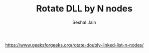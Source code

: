 #+TITLE: Rotate DLL by N nodes
#+AUTHOR: Seshal Jain
#+TAGS[]: ll
https://www.geeksforgeeks.org/rotate-doubly-linked-list-n-nodes/
